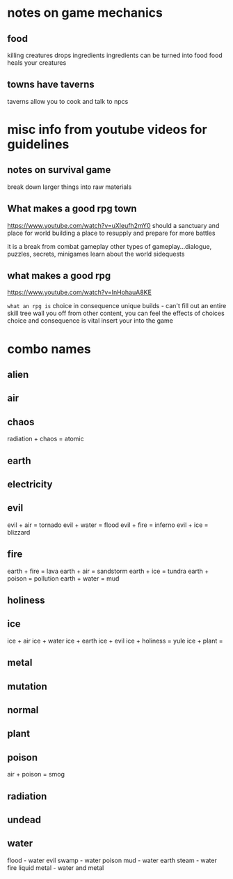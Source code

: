 * notes on game mechanics
** food
killing creatures drops ingredients
ingredients can be turned into food
food heals your creatures
** towns have taverns
taverns allow you to cook and talk to npcs
* misc info from youtube videos for guidelines
** notes on survival game
break down larger things into raw materials
** What makes a good rpg town
https://www.youtube.com/watch?v=uXleufh2mY0
should a sanctuary and place for world building
a place to resupply and prepare for more battles

it is a break from combat gameplay
other types of gameplay...dialogue, puzzles, secrets, minigames
learn about the world
sidequests

** what makes a good rpg
https://www.youtube.com/watch?v=InHohauA8KE

=what an rpg is=
choice in consequence
unique builds - can't fill out an entire skill tree
wall you off from other content, you can feel the effects of choices
choice and consequence is vital
insert your into the game

* combo names
** alien
** air
** chaos
radiation + chaos = atomic
** earth
** electricity
** evil
evil + air = tornado
evil + water = flood
evil + fire = inferno
evil + ice = blizzard
** fire
earth + fire = lava
earth + air = sandstorm
earth + ice = tundra
earth + poison = pollution
earth + water = mud
** holiness
** ice
ice + air
ice + water
ice + earth
ice + evil
ice + holiness = yule
ice + plant =
** metal
** mutation
** normal
** plant
** poison
air + poison = smog
** radiation
** undead
** water
flood - water evil
swamp - water poison
mud - water earth
steam - water fire
liquid metal - water and metal

